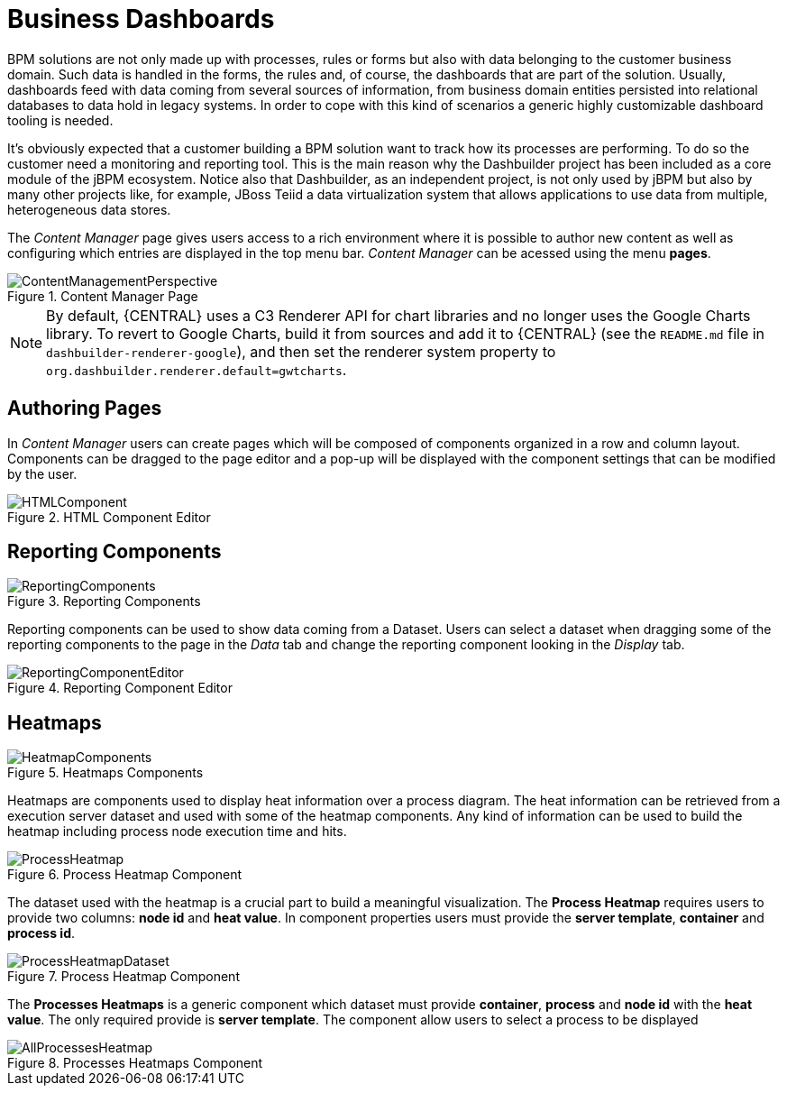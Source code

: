 
[[_sect_bam_businessdashboards]]
= Business Dashboards

BPM solutions are not only made up with processes, rules or forms but also with data belonging to the customer business domain.
Such data is handled in the forms, the rules and, of course, the dashboards that are part of the solution.
Usually, dashboards feed with data coming from several sources of information, from business domain entities persisted into relational databases to data hold in legacy systems.
In order to cope with this kind of scenarios a generic highly customizable dashboard tooling is needed. 

It's obviously expected that a customer building a BPM solution want to track how its processes are performing.
To do so the customer need a monitoring and reporting tool.
This is the main reason why the Dashbuilder project has been included as a core module of the jBPM ecosystem.
Notice also that Dashbuilder, as an independent project, is not only used by jBPM but also by many other projects like, for example, JBoss Teiid a data virtualization system that allows applications to use data from multiple, heterogeneous data stores.

The _Content Manager_ page gives users access to a rich environment where it is possible to author new content as well as configuring which entries are displayed in the top menu bar. _Content Manager_  can be acessed using the menu *pages*.

.Content Manager Page
image::BAM/ContentManagementPerspective.png[]

[NOTE]
====
By default, {CENTRAL} uses a C3 Renderer API for chart libraries and no longer uses the Google Charts library. To revert to Google Charts,  build it from sources and add it to {CENTRAL} (see the `README.md` file in `dashbuilder-renderer-google`), and then set the renderer system property to `org.dashbuilder.renderer.default=gwtcharts`.
====

== Authoring Pages

In _Content Manager_  users can create pages which will be composed of components organized in a row and column layout. Components can be dragged to the page editor and a pop-up will be displayed with the component settings that can be modified by the user.

.HTML Component Editor
image::BAM/HTMLComponent.png[]

== Reporting Components

.Reporting Components
image::BAM/ReportingComponents.png[]

Reporting components can be used to show data coming from a Dataset. Users can select a dataset when dragging some of the reporting components to the page in the _Data_ tab and change the reporting component looking in the _Display_ tab.

.Reporting Component Editor
image::BAM/ReportingComponentEditor.png[]

== Heatmaps

.Heatmaps Components
image::BAM/HeatmapComponents.png[]

Heatmaps are components used to display heat information over a process diagram. The heat information can be retrieved from a execution server dataset and used with some of the heatmap components. Any kind of information can be used to build the heatmap including process node execution time and hits.

.Process Heatmap Component
image::BAM/ProcessHeatmap.png[]

The dataset used with the heatmap is a crucial part to build a meaningful visualization. The *Process Heatmap* requires users to provide two columns: *node id* and *heat value*. In component properties users must provide the *server template*, *container* and *process id*.

.Process Heatmap Component
image::BAM/ProcessHeatmapDataset.png[]

The *Processes Heatmaps* is a generic component which dataset must provide *container*, *process* and *node id* with the *heat value*. The only required provide is *server template*. The component allow users to select a process to be displayed

.Processes Heatmaps Component
image::BAM/AllProcessesHeatmap.png[]